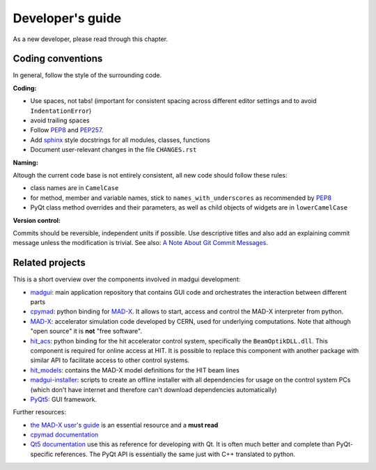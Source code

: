 Developer's guide
=================

As a new developer, please read through this chapter.


Coding conventions
------------------

In general, follow the style of the surrounding code.


**Coding:**

- Use spaces, not tabs! (important for consistent spacing across different
  editor settings and to avoid ``IndentationError``)
- avoid trailing spaces
- Follow PEP8_ and PEP257_.
- Add `sphinx`_ style docstrings for all modules, classes, functions
- Document user-relevant changes in the file ``CHANGES.rst``

.. _PEP8: http://www.python.org/dev/peps/pep-0008/
.. _PEP257: http://www.python.org/dev/peps/pep-0257/
.. _`sphinx`: http://sphinx-doc.org/

**Naming:**

Altough the current code base is not entirely consistent, all new code should
follow these rules:

- class names are in ``CamelCase``
- for method, member and variable names, stick to ``names_with_underscores`` as
  recommended by PEP8_
- PyQt class method overrides and their parameters, as well as child objects
  of widgets are in ``lowerCamelCase``

**Version control:**

Commits should be reversible, independent units if possible. Use descriptive
titles and also add an explaining commit message unless the modification is
trivial. See also: `A Note About Git Commit Messages`_.

.. _`A Note About Git Commit Messages`: http://tbaggery.com/2008/04/19/a-note-about-git-commit-messages.html


Related projects
----------------

This is a short overview over the components involved in madgui development:

- madgui_: main application repository that contains GUI code and orchestrates
  the interaction between different parts
- cpymad_: python binding for MAD-X_. It allows to start, access and control
  the MAD-X interpreter from python.
- MAD-X_: accelerator simulation code developed by CERN, used for underlying
  computations. Note that although "open source" it is **not** "free software".
- hit_acs_: python binding for the hit accelerator control system,
  specifically the ``BeamOptikDLL.dll``. This component is required for online
  access at HIT. It is possible to replace this component with another package
  with similar API to facilitate access to other control systems.
- hit_models_: contains the MAD-X model definitions for the HIT beam lines
- madgui-installer_: scripts to create an offline installer with all
  dependencies for usage on the control system PCs (which don't have internet
  and therefore can't download dependencies automatically)
- PyQt5_: GUI framework.

Further resources:

- `the MAD-X user's guide`_ is an essential resource and a **must read**
- `cpymad documentation`_
- `Qt5 documentation`_ use this as reference for developing with Qt. It is
  often much better and complete than PyQt-specific references. The PyQt API
  is essentially the same just with C++ translated to python.

.. _madgui: https://github.com/hibtc/madgui
.. _cpymad: https://github.com/hibtc/cpymad
.. _MAD-X: https://github.com/MethodicalAcceleratorDesign/MAD-X
.. _hit_acs: https://github.com/hibtc/hit_acs
.. _hit_models: https://github.com/hibtc/hit_models
.. _madgui-installer: https://github.com/hibtc/madgui-installer
.. _PyQt5: http://pyqt.sourceforge.net/Docs/PyQt5/installation.html

.. _the MAD-X user's guide: http://mad.web.cern.ch/mad/documentation.html
.. _Qt5 documentation: https://doc.qt.io/qt-5/
.. _cpymad documentation: https://hibtc.github.io/cpymad/
